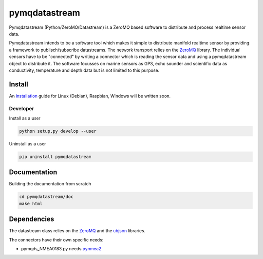 pymqdatastream
==============

Pymqdatastream (Python/ZeroMQ/Datastream) is a ZeroMQ based software
to distribute and process realtime sensor data.

Pymqdatastream intends to be a software tool which makes it simple to
distribute manifold realtime sensor by providing a framework to
publisch/subscribe datastreams. The network transport relies on the 
`ZeroMQ <http://www.zeromq.org>`_ library. The individual sensors have to be
"connected" by writing a connector which is reading the sensor data
and using a pymqdatastream object to distribute it. The software
focusses on marine sensors as GPS, echo sounder and scientific data as
conductivity, temperature and depth data but is not limited to this
purpose.


Install
-------

An `installation <pymqdatastream/doc/installation.rst>`_ guide for
Linux (Debian), Raspbian, Windows will be written soon.


Developer
_________

Install as a user

.. code:: bash
	  
   python setup.py develop --user

Uninstall as a user
   
.. code:: bash
	  
   pip uninstall pymqdatastream

Documentation
-------------   

Building the documentation from scratch

.. code:: bash
   
   cd pymqdatastream/doc
   make html

Dependencies
------------

The datastream class relies on the `ZeroMQ
<http://www.zeromq.org>`_ and the `ubjson
<https://pypi.python.org/pypi/py-ubjson>`_ libraries.

The connectors have their own specific needs:

* pymqds_NMEA0183.py needs `pynmea2 <https://pypi.python.org/pypi/pynmea2>`_

